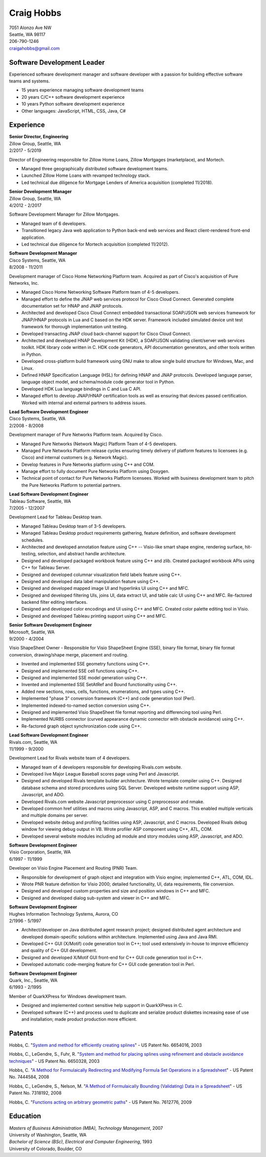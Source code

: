 .. -*- fill-column: 100; -*-

Craig Hobbs
===========

| 7051 Alonzo Ave NW
| Seattle, WA 98117
| 206-790-1246
| craigahobbs@gmail.com


Software Development Leader
---------------------------

Experienced software development manager and software developer with a passion for building
effective software teams and systems.

* 15 years experience managing software development teams
* 20 years C/C++ software development experience
* 10 years Python software development experience
* Other languages: JavaScript, HTML, CSS, Java, C#


Experience
----------

| **Senior Director, Engineering**
| Zillow Group, Seattle, WA
| 2/2017 - 5/2019

Director of Engineering responsible for Zillow Home Loans, Zillow Mortgages (marketplace), and
Mortech.

* Managed three geographically distributed software development teams.

* Launched Zillow Home Loans with revamped technology stack.

* Led technical due diligence for Mortgage Lenders of America acquisition (completed 11/2018).

| **Senior Development Manager**
| Zillow Group, Seattle, WA
| 4/2012 - 2/2017

Software Development Manager for Zillow Mortgages.

* Managed team of 6 developers.

* Transitioned legacy Java web application to Python back-end web services and React client-rendered
  front-end application.

* Led technical due diligence for Mortech acquisition (completed 11/2012).

| **Software Development Manager**
| Cisco Systems, Seattle, WA
| 8/2008 - 11/2011

Development manager of Cisco Home Networking Platform team. Acquired as part of Cisco's acquisition
of Pure Networks, Inc.

* Managed Cisco Home Networking Software Platform team of 4-5 developers.

* Managed effort to define the JNAP web services protocol for Cisco Cloud Connect. Generated
  complete documentation set for HNAP and JNAP protocols.

* Architected and developed Cisco Cloud Connect embedded transactional SOAP/JSON web services
  framework for JNAP/HNAP protocols in Lua and C based on the HDK server. Framework included
  simulated device unit test framework for thorough implementation unit testing.

* Developed transacting JNAP cloud back-channel support for Cisco Cloud Connect.

* Architected and developed HNAP Development Kit (HDK), a SOAP/JSON validating client/server web
  services toolkit. HDK library code written in C. HDK code generators, API documentation
  generators, and other tools written in Python.

* Developed cross-platform build framework using GNU make to allow single build structure for
  Windows, Mac, and Linux.

* Defined HNAP Specification Language (HSL) for defining HNAP and JNAP protocols. Developed language
  parser, language object model, and schema/module code generator tool in Python.

* Developed HDK Lua language bindings in C and Lua C API.

* Managed effort to develop JNAP/HNAP certification tools as well as ensuring that devices passed
  certification. Worked with internal and external partners to address issues.

| **Lead Software Development Engineer**
| Cisco Systems, Seattle, WA
| 2/2008 - 8/2008

Development manager of Pure Networks Platform team. Acquired by Cisco.

* Managed Pure Networks (Network Magic) Platform Team of 4-5 developers.

* Managed Pure Networks Platform release cycles ensuring timely delivery of platform features to
  licensees (e.g. Cisco) and internal customers (e.g. Network Magic).

* Develop features in Pure Networks platform using C++ and COM.

* Manage effort to fully document Pure Networks Platform using Doxygen.

* Technical point of contact for Pure Networks Platform licensees. Worked with business development
  team to pitch the Pure Networks Platform to potential partners.

| **Lead Software Development Engineer**
| Tableau Software, Seattle, WA
| 7/2005 - 12/2007

Development Lead for Tableau Desktop team.

* Managed Tableau Desktop team of 3-5 developers.

* Managed Tableau Desktop product requirements gathering, feature definition, and software
  development schedules.

* Architected and developed annotation feature using C++ -- Visio-like smart shape engine, rendering
  surface, hit-testing, selection, and abstract handle architecture.

* Designed and developed packaged workbook feature using C++ and zlib. Created packaged workbook
  APIs using C++ for Tableau Server.

* Designed and developed columnar visualization field labels feature using C++.

* Designed and developed data label manipulation feature using C++.

* Designed and developed mapped image UI and hyperlinks UI using C++ and MFC.

* Designed and developed filtering UIs, joins UI, data extract UI, and table calc UI using C++ and
  MFC. Re-factored backend filter editing interfaces.

* Designed and developed color encodings and UI using C++ and MFC. Created color palette editing
  tool in Visio.

* Designed and developed Tableau printing support using C++ and MFC.

| **Senior Software Development Engineer**
| Microsoft, Seattle, WA
| 9/2000 - 4/2004

Visio ShapeSheet Owner - Responsible for Visio ShapeSheet Engine (SSE), binary file format, binary
file format conversion, drawing/shape merge, placement and routing.

* Invented and implemented SSE geometry functions using C++.

* Designed and implemented SSE cell functions using C++.

* Designed and implemented SSE model generation using C++.

* Invented and implemented SSE SetAtRef and Bound functionality using C++.

* Added new sections, rows, cells, functions, enumerations, and types using C++.

* Implemented "phase 3" conversion framework (C++) and code generation tool (Perl).

* Implemented indexed-to-named section conversion using C++.

* Designed and implemented Visio ShapeSheet file format reporting and differencing tool using Perl.

* Implemented NURBS connector (curved appearance dynamic connector with obstacle avoidance) using
  C++.

* Re-factored graph object synchronization code using C++.

| **Lead Software Development Engineer**
| Rivals.com, Seattle, WA
| 11/1999 - 9/2000

Development Lead for Rivals website team of 4 developers.

* Managed team of 4 developers responsible for developing Rivals.com website.

* Developed live Major League Baseball scores page using Perl and Javascript.

* Designed and developed Rivals template builder architecture. Wrote template compiler using
  C++. Designed database schema and stored procedures using SQL Server. Developed website runtime
  support using ASP, Javascript, and ADO.

* Developed Rivals.com website Javascript preprocessor using C preprocessor and nmake.

* Developed common href utilities and macros using Javascript, ASP, and C macros. This enabled
  multiple verticals and multiple domains per server.

* Developed website debug and profiling facilities using ASP, Javascript, and C macros. Developed
  Rivals debug window for viewing debug output in VB. Wrote profiler ASP component using C++, ATL,
  COM.

* Developed several website modules including ad module and story modules using ASP, Javascript, and
  ADO.

| **Software Development Engineer**
| Visio Corporation, Seattle, WA
| 6/1997 - 11/1999

Developer on Visio Engine Placement and Routing (PNR) Team.

* Responsible for development of graph object and integration with Visio engine; implemented C++,
  ATL, COM, IDL.

* Wrote PNR feature definition for Visio 2000; detailed functionality, UI, data requirements, file
  conversion.

* Designed and developed custom properties and size and position windows in C++ and MFC.

* Designed and developed dialog sub-system and viewer in C++ and MFC.

| **Software Development Engineer**
| Hughes Information Technology Systems, Aurora, CO
| 2/1996 - 5/1997

* Architect/developer on Java distributed agent research project; designed distributed agent
  architecture and developed domain-specific solutions within architecture. Implemented using Java
  and Java RMI.

* Developed C++ GUI (X/Motif) code generation tool in C++; tool used extensively in-house to improve
  efficiency and quality of C++ GUI development.

* Designed and developed X/Motif GUI front-end for C++ GUI code generation tool in C++.

* Developed automatic code-merging feature for C++ GUI code generation tool in Perl.

| **Software Development Engineer**
| Quark, Inc., Seattle, WA
| 6/1993 - 2/1995

Member of QuarkXPress for Windows development team.

* Designed and implemented context sensitive help support in QuarkXPress in C.

* Developed software (C++) and process used to duplicate and serialize product diskettes increasing
  ease of use and installation; made product production more efficient.


Patents
-------

Hobbs, C.
"`System and method for efficiently creating splines
<https://patents.google.com/patent/US6654016>`_" - US Patent No. 6654016, 2003

Hobbs, C., LeGendre, S., Fuhr, R.
"`System and method for placing splines using refinement and obstacle avoidance techniques
<https://patents.google.com/patent/US6650328>`_" - US Patent No. 6650328, 2003

Hobbs, C.
"`A Method for Formulaically Redirecting and Modifying Formula Set Operations in a Spreadsheet
<https://patents.google.com/patent/US7444584>`_" - US Patent No. 7444584, 2008

Hobbs, C., LeGendre, S., Nelson, M.
"`A Method of Formulaically Bounding (Validating) Data in a Spreadsheet
<https://patents.google.com/patent/US7318192>`_" - US Patent No. 7318192, 2008

Hobbs, C.
"`Functions acting on arbitrary geometric paths
<https://patents.google.com/patent/US7612776>`_" - US Patent No. 7612776, 2009


Education
---------

| *Masters of Business Administration (MBA), Technology Management*, 2007
| University of Washington, Seattle, WA

| *Bachelor of Science (BSc), Electrical and Computer Engineering*, 1993
| University of Colorado, Boulder, CO
